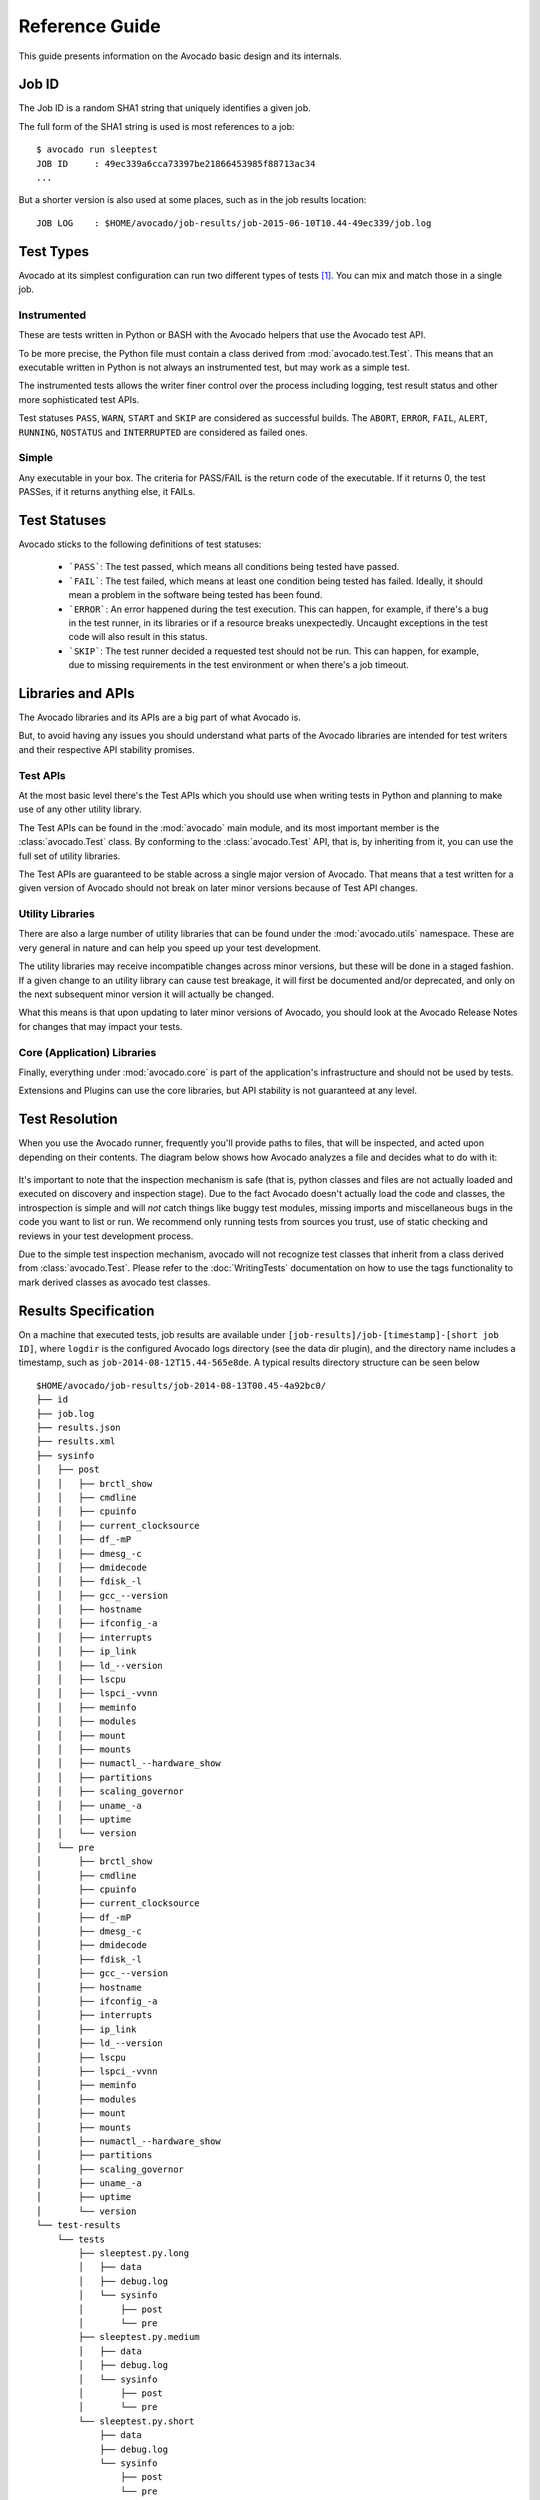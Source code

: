 .. _reference-guide:

===============
Reference Guide
===============

This guide presents information on the Avocado basic design and its internals.

.. _job-id:

Job ID
======

The Job ID is a random SHA1 string that uniquely identifies a given job.

The full form of the SHA1 string is used is most references to a job::

  $ avocado run sleeptest
  JOB ID     : 49ec339a6cca73397be21866453985f88713ac34
  ...

But a shorter version is also used at some places, such as in the job
results location::

  JOB LOG    : $HOME/avocado/job-results/job-2015-06-10T10.44-49ec339/job.log

.. _test-types:

Test Types
==========

Avocado at its simplest configuration can run two different types of tests [#f1]_. You can mix
and match those in a single job.

Instrumented
------------

These are tests written in Python or BASH with the Avocado helpers that use the Avocado test API.

To be more precise, the Python file must contain a class derived from :mod:`avocado.test.Test`.
This means that an executable written in Python is not always an instrumented test, but may work
as a simple test.

The instrumented tests allows the writer finer control over the process
including logging, test result status and other more sophisticated test APIs.

Test statuses ``PASS``, ``WARN``, ``START`` and ``SKIP`` are considered as
successful builds. The ``ABORT``, ``ERROR``, ``FAIL``, ``ALERT``, ``RUNNING``,
``NOSTATUS`` and ``INTERRUPTED`` are considered as failed ones.

Simple
------

Any executable in your box. The criteria for PASS/FAIL is the return code of the executable.
If it returns 0, the test PASSes, if it returns anything else, it FAILs.

Test Statuses
=============

Avocado sticks to the following definitions of test statuses:

 * ```PASS```: The test passed, which means all conditions being tested have passed.
 * ```FAIL```: The test failed, which means at least one condition being tested has
   failed. Ideally, it should mean a problem in the software being tested has been found.
 * ```ERROR```: An error happened during the test execution. This can happen, for example,
   if there's a bug in the test runner, in its libraries or if a resource breaks unexpectedly.
   Uncaught exceptions in the test code will also result in this status.
 * ```SKIP```: The test runner decided a requested test should not be run. This
   can happen, for example, due to missing requirements in the test environment
   or when there's a job timeout.

.. _libraries-apis:

Libraries and APIs
==================

The Avocado libraries and its APIs are a big part of what Avocado is.

But, to avoid having any issues you should understand what parts of the Avocado
libraries are intended for test writers and their respective API stability promises.

Test APIs
---------

At the most basic level there's the Test APIs which you should use when writing
tests in Python and planning to make use of any other utility library.

The Test APIs can be found in the :mod:`avocado` main module, and its most important
member is the :class:`avocado.Test` class. By conforming to the :class:`avocado.Test`
API, that is, by inheriting from it, you can use the full set of utility libraries.

The Test APIs are guaranteed to be stable across a single major version of Avocado.
That means that a test written for a given version of Avocado should not break on later
minor versions because of Test API changes.

Utility Libraries
-----------------

There are also a large number of utility libraries that can be found under the
:mod:`avocado.utils` namespace. These are very general in nature and can help you
speed up your test development.

The utility libraries may receive incompatible changes across minor versions, but
these will be done in a staged fashion. If a given change to an utility library
can cause test breakage, it will first be documented and/or deprecated, and only
on the next subsequent minor version it will actually be changed.

What this means is that upon updating to later minor versions of Avocado, you
should look at the Avocado Release Notes for changes that may impact your tests.

Core (Application) Libraries
----------------------------

Finally, everything under :mod:`avocado.core` is part of the application's
infrastructure and should not be used by tests.

Extensions and Plugins can use the core libraries, but API stability is not
guaranteed at any level.

Test Resolution
===============

When you use the Avocado runner, frequently you'll provide paths to files,
that will be inspected, and acted upon depending on their contents. The
diagram below shows how Avocado analyzes a file and decides what to do with
it:

.. figure:: diagram.png

It's important to note that the inspection mechanism is safe (that is, python
classes and files are not actually loaded and executed on discovery and
inspection stage). Due to the fact Avocado doesn't actually load the code
and classes, the introspection is simple and will *not* catch things like
buggy test modules, missing imports and miscellaneous bugs in the code you
want to list or run. We recommend only running tests from sources you trust,
use of static checking and reviews in your test development process.

Due to the simple test inspection mechanism, avocado will not recognize test
classes that inherit from a class derived from :class:`avocado.Test`. Please
refer to the :doc:`WritingTests` documentation on how to use the tags functionality
to mark derived classes as avocado test classes.

Results Specification
=====================

On a machine that executed tests, job results are available under
``[job-results]/job-[timestamp]-[short job ID]``, where ``logdir`` is the configured Avocado
logs directory (see the data dir plugin), and the directory name includes
a timestamp, such as ``job-2014-08-12T15.44-565e8de``. A typical
results directory structure can be seen below ::

    $HOME/avocado/job-results/job-2014-08-13T00.45-4a92bc0/
    ├── id
    ├── job.log
    ├── results.json
    ├── results.xml
    ├── sysinfo
    │   ├── post
    │   │   ├── brctl_show
    │   │   ├── cmdline
    │   │   ├── cpuinfo
    │   │   ├── current_clocksource
    │   │   ├── df_-mP
    │   │   ├── dmesg_-c
    │   │   ├── dmidecode
    │   │   ├── fdisk_-l
    │   │   ├── gcc_--version
    │   │   ├── hostname
    │   │   ├── ifconfig_-a
    │   │   ├── interrupts
    │   │   ├── ip_link
    │   │   ├── ld_--version
    │   │   ├── lscpu
    │   │   ├── lspci_-vvnn
    │   │   ├── meminfo
    │   │   ├── modules
    │   │   ├── mount
    │   │   ├── mounts
    │   │   ├── numactl_--hardware_show
    │   │   ├── partitions
    │   │   ├── scaling_governor
    │   │   ├── uname_-a
    │   │   ├── uptime
    │   │   └── version
    │   └── pre
    │       ├── brctl_show
    │       ├── cmdline
    │       ├── cpuinfo
    │       ├── current_clocksource
    │       ├── df_-mP
    │       ├── dmesg_-c
    │       ├── dmidecode
    │       ├── fdisk_-l
    │       ├── gcc_--version
    │       ├── hostname
    │       ├── ifconfig_-a
    │       ├── interrupts
    │       ├── ip_link
    │       ├── ld_--version
    │       ├── lscpu
    │       ├── lspci_-vvnn
    │       ├── meminfo
    │       ├── modules
    │       ├── mount
    │       ├── mounts
    │       ├── numactl_--hardware_show
    │       ├── partitions
    │       ├── scaling_governor
    │       ├── uname_-a
    │       ├── uptime
    │       └── version
    └── test-results
        └── tests
            ├── sleeptest.py.long
            │   ├── data
            │   ├── debug.log
            │   └── sysinfo
            │       ├── post
            │       └── pre
            ├── sleeptest.py.medium
            │   ├── data
            │   ├── debug.log
            │   └── sysinfo
            │       ├── post
            │       └── pre
            └── sleeptest.py.short
                ├── data
                ├── debug.log
                └── sysinfo
                    ├── post
                    └── pre
    
    20 directories, 59 files


From what you can see, the results dir has:

1) A human readable ``id`` in the top level, with the job SHA1.
2) A human readable ``job.log`` in the top level, with human readable logs of
   the task
3) A machine readable ``results.xml`` in the top level, with a summary of the
   job information in xUnit format.
4) A top level ``sysinfo`` dir, with sub directories ``pre`` and ``post``, that store
   sysinfo files pre job and post job, respectively.
5) Subdirectory ``test-results``, that contains a number of subdirectories
   (tagged testnames). Those tagged testnames represent instances of test
   execution results.

Test execution instances specification
--------------------------------------

The instances should have:

1) A top level human readable ``test.log``, with test debug information
2) A ``sysinfo`` subdir, with sub directories ``pre`` and ``post``, that store
   sysinfo files pre test and post test, respectively.
3) A ``data`` subdir, where the test can output a number of files if necessary.

.. [#f1] Avocado plugins can introduce additional test types.

Job Pre and Post Scripts
========================

Avocado ships with a plugin (installed by default) that allows running
scripts before and after the actual execution of Jobs.  A user can be
sure that, when a given "pre" script is run, no test in that job has
been run, and when the "post" scripts are run, all the tests in a
given job have already finished running.

Configuration
-------------

By default, the script directory location is::

  /etc/avocado/scripts/job

Inside that directory, that is a directory for pre-job scripts::

  /etc/avocado/scripts/job/pre.d

And for post-job scripts::

  /etc/avocado/scripts/job/post.d

All the configuration about the Pre/Post Job Scripts are placed under
the ``avocado.plugins.jobscripts`` config section.  To change the
location for the pre-job scripts, your configuration should look
something like this::

  [plugins.jobscripts]
  pre = /my/custom/directory/for/pre/job/scripts/

Accordingly, to change the location for the post-job scripts, your
configuration should look something like this::

  [plugins.jobscripts]
  post = /my/custom/directory/for/post/scripts/

A couple of other configuration options are available under the same
section:

* ``warn_non_existing_dir``: gives warnings if the configured (or
  default) directory set for either pre or post scripts do not exist
* ``warn_non_zero_status``: gives warnings if a given script (either
  pre or post) exits with non-zero status

Script Execution Environment
----------------------------

All scripts are run in separate process with some environment
variables set.  These can be used in your scripts in any way you wish:

* ``AVOCADO_JOB_UNIQUE_ID``: the unique `job-id`_.
* ``AVOCADO_JOB_STATUS``: the current status of the job.
* ``AVOCADO_JOB_LOGDIR``: the filesystem location that holds the logs
  and various other files for a given job run.

Note: Even though these variables should all be set, it's a good
practice for scripts to check if they're set before using their
values.  This may prevent unintended actions such as writing to the
current working directory instead of to the ``AVOCADO_JOB_LOGDIR`` if
this is not set.

Finally, any failures in the Pre/Post scripts will not alter the
status of the corresponding jobs.

Job Cleanup
===========

It's possible to register a callback function that will be called when
all the tests have finished running. This effectively allows for a
test job to clean some state it may have left behind.

At the moment, this feature is not intended to be used by test writers,
but it's seen as a feature for Avocado extensions to make use.

To register a callback function, your code should put a message in a
very specific format in the "runner queue". The Avocado test runner
code will understand that this message contains a (serialized) function
that will be called once all tests finish running.

Example::

  from avocado import Test

  def my_cleanup(path_to_file):
     if os.path.exists(path_to_file):
        os.unlink(path_to_file)

  class MyCustomTest(Test):
  ...
     cleanup_file = '/tmp/my-custom-state'
     self.runner_queue.put({"func_at_exit": self.my_cleanup,
                            "args": (cleanup_file),
                            "once": True})
  ...

This results in the ``my_cleanup`` function being called with
positional argument ``cleanup_file``.

Because ``once`` was set to ``True``, only one unique combination of
function, positional arguments and keyword arguments will be
registered, not matter how many times they're attempted to be
registered. For more information check
:meth:`avocado.utils.data_structures.CallbackRegister.register`.
